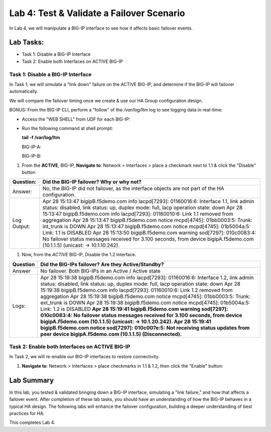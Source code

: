 Lab 4:  Test & Validate a Failover Scenario
-------------------------------------------

In Lab 4, we will manipulate a BIG-IP interface to see how it affects basic failover events.

Lab Tasks:
**********
* Task 1: Disable a BIG-IP Interface
* Task 2: Enable both Interfaces on ACTIVE BIG-IP

Task 1: Disable a BIG-IP Interface
==================================

In Task 1, we will simulate a "link down" failure on the ACTIVE
BIG-IP, and determine if the BIG-IP will failover automatically.

We will compare the failover timing once we create & use our HA Group
configuration design.

BONUS: From the BIG-IP CLI, perform a "follow" of the */var/log/ltm* log
to see logging data in real-time:

-  Access the "WEB SHELL" from UDF for each BIG-IP:

   .. image:: ../images/image56.png
      

-  Run the following command at shell prompt:

   **tail -f /var/log/ltm**

   BIG-IP-A:

   .. image:: ../images/image57.png
   
   BIG-IP-B:

   .. image:: ../images/image58.png

#. From the **ACTIVE**, BIG-IP, **Navigate to**:  Network > Interfaces > place a checkmark next to 1.1 & click  the "Disable" button

   .. image:: ../images/image59.png
      :width: 10.23125in
      :height: 6.08333in

+-------------+-------------------------------------------------------+
| Question:   | Did the BIG-IP failover? Why or why not?              |
+=============+=======================================================+
| Answer:     | No, the BIG-IP did not failover, as the interface     |
|             | objects are not part of the HA configuration.         |
+-------------+-------------------------------------------------------+
| Log Output: | Apr 28 15:13:47 bigipB.f5demo.com info lacpd[7293]:   |
|             | 01160016:6: Interface 1.1, link admin status:         |
|             | disabled, link status: up, duplex mode: full, lacp    |
|             | operation state: down                                 |
|             | Apr 28 15:13:47 bigipB.f5demo.com info lacpd[7293]:   |
|             | 01160010:6: Link 1.1 removed from aggregation         |
|             | Apr 28 15:13:47 bigipB.f5demo.com notice mcpd[4745]:  |
|             | 01bb0003:5: Trunk: int_trunk is DOWN                  |
|             | Apr 28 15:13:47 bigipB.f5demo.com notice mcpd[4745]:  |
|             | 01b5004a:5: Link: 1.1 is DISABLED                     |
|             | Apr 28 15:13:50 bigipB.f5demo.com warning sod[7297]:  |
|             | 010c0083:4: No failover status messages received for  |
|             | 3.100 seconds, from device bigipA.f5demo.com          |
|             | (10.1.1.5) (unicast: -> 10.1.10.242).                 |
+-------------+-------------------------------------------------------+


#. Now, from the *ACTIVE* BIG-IP, Disable the 1.2 Interface.

   .. image:: ../images/image60.png
         :width: 7.57431in
         :height: 2.90764in

+----------+----------------------------------------------------------+
| Question | Did the BIG-IPs failover? Are they Active/Standby?       |
+==========+==========================================================+
| Answer   | No failover. Both BIG-IPs in an Active / Active state    |
+----------+----------------------------------------------------------+
| Logs:    | Apr 28 15:19:38 bigipB.f5demo.com info lacpd[7293]:      |
|          | 01160016:6: Interface 1.2, link admin status: disabled,  |
|          | link status: up, duplex mode: full, lacp operation       |
|          | state: down                                              |
|          | Apr 28 15:19:38 bigipB.f5demo.com info lacpd[7293]:      |
|          | 01160010:6: Link 1.2 removed from aggregation            |
|          | Apr 28 15:19:38 bigipB.f5demo.com notice mcpd[4745]:     |
|          | 01bb0003:5: Trunk: ext_trunk is DOWN                     |
|          | Apr 28 15:19:38 bigipB.f5demo.com notice mcpd[4745]:     |
|          | 01b5004a:5: Link: 1.2 is DISABLED                        |
|          | **Apr 28 15:19:41 bigipB.f5demo.com warning sod[7297]:   |
|          | 010c0083:4: No failover status messages received for     |
|          | 3.100 seconds, from device bigipA.f5demo.com (10.1.1.5)  |
|          | (unicast: -> 10.1.20.242).                               |
|          | Apr 28 15:19:41 bigipB.f5demo.com notice sod[7297]:      |
|          | 010c007e:5: Not receiving status updates from peer       |
|          | device bigipA.f5demo.com (10.1.1.5) (Disconnected).**    |
+----------+----------------------------------------------------------+



.. image:: ../images/image61.png
      :width: 21.12014in
      :height: 6.57431in


Task 2: Enable both Interfaces on ACTIVE BIG-IP
===============================================

In Task 2, we will re-enable our BIG-IP interfaces to restore connectivity.

#. **Navigate to**: Network > Interfaces > place checkmarks in 1.1 & 1.2, then click the "Enable" button:

.. image:: ../images/image62.png
      :width: 5.27778in
      :height: 5.71319in

Lab Summary
***********
In this lab, you tested & validated bringing down a BIG-IP interface, simulating a "link failure," and how that affects a failover event.  After completion of these lab tasks, you should have an understanding of how the BIG-IP behaves in a typical HA design.  The following labs will enhance the failover configuration, building a deeper understanding of best practices for HA.

This completes Lab 4.